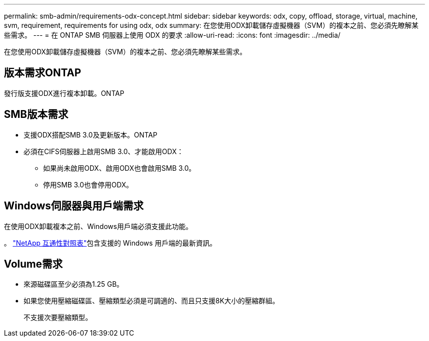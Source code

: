 ---
permalink: smb-admin/requirements-odx-concept.html 
sidebar: sidebar 
keywords: odx, copy, offload, storage, virtual, machine, svm, requirement, requirements for using odx, odx 
summary: 在您使用ODX卸載儲存虛擬機器（SVM）的複本之前、您必須先瞭解某些需求。 
---
= 在 ONTAP SMB 伺服器上使用 ODX 的要求
:allow-uri-read: 
:icons: font
:imagesdir: ../media/


[role="lead"]
在您使用ODX卸載儲存虛擬機器（SVM）的複本之前、您必須先瞭解某些需求。



== 版本需求ONTAP

發行版支援ODX進行複本卸載。ONTAP



== SMB版本需求

* 支援ODX搭配SMB 3.0及更新版本。ONTAP
* 必須在CIFS伺服器上啟用SMB 3.0、才能啟用ODX：
+
** 如果尚未啟用ODX、啟用ODX也會啟用SMB 3.0。
** 停用SMB 3.0也會停用ODX。






== Windows伺服器與用戶端需求

在使用ODX卸載複本之前、Windows用戶端必須支援此功能。

。 link:https://mysupport.netapp.com/matrix["NetApp 互通性對照表"^]包含支援的 Windows 用戶端的最新資訊。



== Volume需求

* 來源磁碟區至少必須為1.25 GB。
* 如果您使用壓縮磁碟區、壓縮類型必須是可調適的、而且只支援8K大小的壓縮群組。
+
不支援次要壓縮類型。


